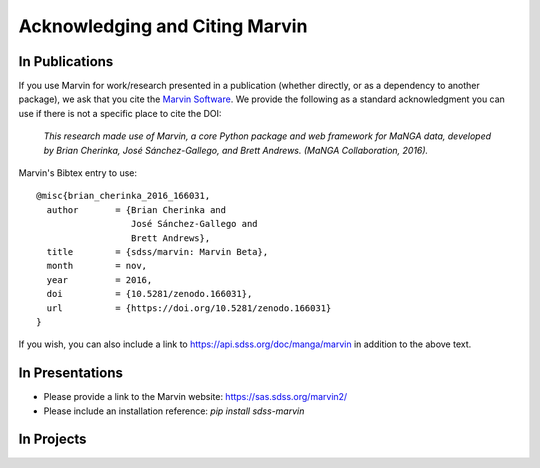 
.. _marvin-citation:

Acknowledging and Citing Marvin
-------------------------------



In Publications
^^^^^^^^^^^^^^^

If you use Marvin for work/research presented in a publication (whether directly, or as a dependency to another package), we ask that you cite the `Marvin Software <https://zenodo.org/record/166031>`_. We provide the following as a standard acknowledgment you can use if there is not a specific place to cite the DOI:

    *This research made use of Marvin, a core Python package and web framework for MaNGA data, developed by Brian Cherinka,
    José Sánchez-Gallego, and Brett Andrews. (MaNGA Collaboration, 2016).*

Marvin's Bibtex entry to use::

    @misc{brian_cherinka_2016_166031,
      author       = {Brian Cherinka and
                      José Sánchez-Gallego and
                      Brett Andrews},
      title        = {sdss/marvin: Marvin Beta},
      month        = nov,
      year         = 2016,
      doi          = {10.5281/zenodo.166031},
      url          = {https://doi.org/10.5281/zenodo.166031}
    }

If you wish, you can also include a link to https://api.sdss.org/doc/manga/marvin in addition to the above text.

In Presentations
^^^^^^^^^^^^^^^^

* Please provide a link to the Marvin website: https://sas.sdss.org/marvin2/
* Please include an installation reference: `pip install sdss-marvin`

In Projects
^^^^^^^^^^^

.. If you are using Marvin as part of a code project (e.g., affiliated packages), a useful way to acknowledge your use of Marvin is with a badge in your README. We suggest this badge:

